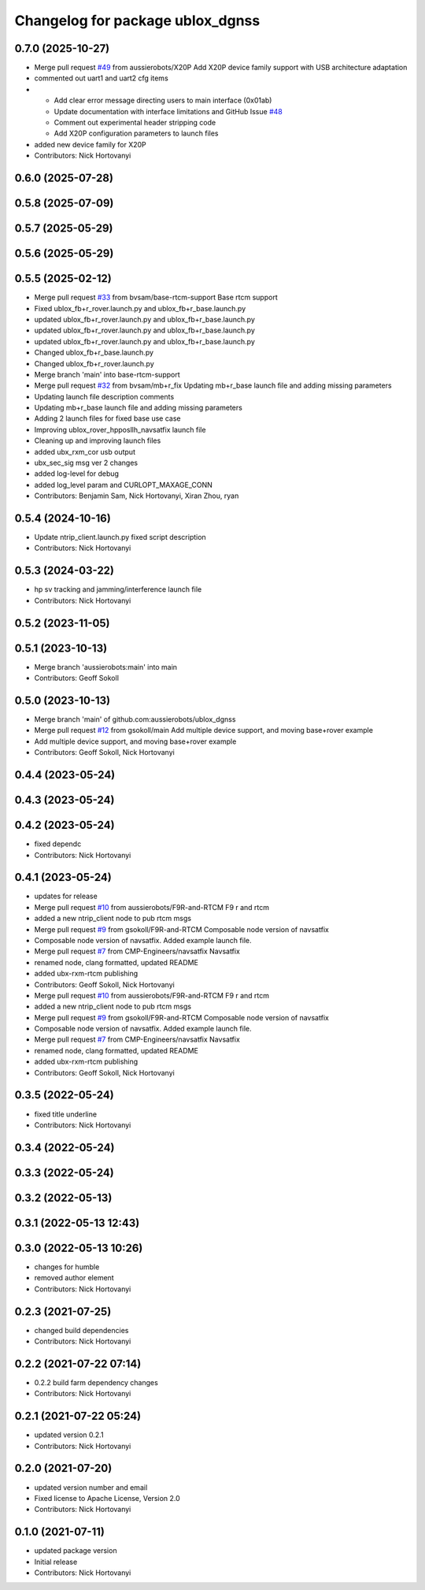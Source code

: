 ^^^^^^^^^^^^^^^^^^^^^^^^^^^^^^^^^
Changelog for package ublox_dgnss
^^^^^^^^^^^^^^^^^^^^^^^^^^^^^^^^^

0.7.0 (2025-10-27)
------------------
* Merge pull request `#49 <https://github.com/aussierobots/ublox_dgnss/issues/49>`_ from aussierobots/X20P
  Add X20P device family support with USB architecture adaptation
* commented out uart1 and uart2 cfg items
* - Add clear error message directing users to main interface (0x01ab)
  - Update documentation with interface limitations and GitHub Issue `#48 <https://github.com/aussierobots/ublox_dgnss/issues/48>`_
  - Comment out experimental header stripping code
  - Add X20P configuration parameters to launch files
* added new device family for X20P
* Contributors: Nick Hortovanyi

0.6.0 (2025-07-28)
------------------

0.5.8 (2025-07-09)
------------------

0.5.7 (2025-05-29)
------------------

0.5.6 (2025-05-29)
------------------

0.5.5 (2025-02-12)
------------------
* Merge pull request `#33 <https://github.com/aussierobots/ublox_dgnss/issues/33>`_ from bvsam/base-rtcm-support
  Base rtcm support
* Fixed ublox_fb+r_rover.launch.py and ublox_fb+r_base.launch.py
* updated ublox_fb+r_rover.launch.py and ublox_fb+r_base.launch.py
* updated ublox_fb+r_rover.launch.py and ublox_fb+r_base.launch.py
* updated ublox_fb+r_rover.launch.py and ublox_fb+r_base.launch.py
* Changed ublox_fb+r_base.launch.py
* Changed ublox_fb+r_rover.launch.py
* Merge branch 'main' into base-rtcm-support
* Merge pull request `#32 <https://github.com/aussierobots/ublox_dgnss/issues/32>`_ from bvsam/mb+r_fix
  Updating mb+r_base launch file and adding missing parameters
* Updating launch file description comments
* Updating mb+r_base launch file and adding missing parameters
* Adding 2 launch files for fixed base use case
* Improving ublox_rover_hpposllh_navsatfix launch file
* Cleaning up and improving launch files
* added ubx_rxm_cor usb output
* ubx_sec_sig msg ver 2 changes
* added log-level for debug
* added log_level param and CURLOPT_MAXAGE_CONN
* Contributors: Benjamin Sam, Nick Hortovanyi, Xiran Zhou, ryan

0.5.4 (2024-10-16)
------------------
* Update ntrip_client.launch.py
  fixed script description
* Contributors: Nick Hortovanyi

0.5.3 (2024-03-22)
------------------
* hp sv tracking and jamming/interference launch file
* Contributors: Nick Hortovanyi

0.5.2 (2023-11-05)
------------------

0.5.1 (2023-10-13)
------------------
* Merge branch 'aussierobots:main' into main
* Contributors: Geoff Sokoll

0.5.0 (2023-10-13)
------------------
* Merge branch 'main' of github.com:aussierobots/ublox_dgnss
* Merge pull request `#12 <https://github.com/aussierobots/ublox_dgnss/issues/12>`_ from gsokoll/main
  Add multiple device support, and moving base+rover example
* Add multiple device support, and moving base+rover example
* Contributors: Geoff Sokoll, Nick Hortovanyi

0.4.4 (2023-05-24)
------------------

0.4.3 (2023-05-24)
------------------

0.4.2 (2023-05-24)
------------------
* fixed dependc
* Contributors: Nick Hortovanyi

0.4.1 (2023-05-24)
------------------
* updates for release
* Merge pull request `#10 <https://github.com/aussierobots/ublox_dgnss/issues/10>`_ from aussierobots/F9R-and-RTCM
  F9 r and rtcm
* added a new ntrip_client node to pub rtcm msgs
* Merge pull request `#9 <https://github.com/aussierobots/ublox_dgnss/issues/9>`_ from gsokoll/F9R-and-RTCM
  Composable node version of navsatfix
* Composable node version of navsatfix.  Added example launch file.
* Merge pull request `#7 <https://github.com/aussierobots/ublox_dgnss/issues/7>`_ from CMP-Engineers/navsatfix
  Navsatfix
* renamed node, clang formatted, updated README
* added ubx-rxm-rtcm publishing
* Contributors: Geoff Sokoll, Nick Hortovanyi

* Merge pull request `#10 <https://github.com/aussierobots/ublox_dgnss/issues/10>`_ from aussierobots/F9R-and-RTCM
  F9 r and rtcm
* added a new ntrip_client node to pub rtcm msgs
* Merge pull request `#9 <https://github.com/aussierobots/ublox_dgnss/issues/9>`_ from gsokoll/F9R-and-RTCM
  Composable node version of navsatfix
* Composable node version of navsatfix.  Added example launch file.
* Merge pull request `#7 <https://github.com/aussierobots/ublox_dgnss/issues/7>`_ from CMP-Engineers/navsatfix
  Navsatfix
* renamed node, clang formatted, updated README
* added ubx-rxm-rtcm publishing
* Contributors: Geoff Sokoll, Nick Hortovanyi

0.3.5 (2022-05-24)
------------------
* fixed title underline
* Contributors: Nick Hortovanyi

0.3.4 (2022-05-24)
------------------

0.3.3 (2022-05-24)
------------------

0.3.2 (2022-05-13)
------------------

0.3.1 (2022-05-13 12:43)
------------------------

0.3.0 (2022-05-13 10:26)
------------------------
* changes for humble
* removed author element
* Contributors: Nick Hortovanyi

0.2.3 (2021-07-25)
------------------
* changed build dependencies
* Contributors: Nick Hortovanyi

0.2.2 (2021-07-22 07:14)
------------------------
* 0.2.2 build farm dependency changes
* Contributors: Nick Hortovanyi

0.2.1 (2021-07-22 05:24)
------------------------
* updated version 0.2.1
* Contributors: Nick Hortovanyi

0.2.0 (2021-07-20)
------------------
* updated version number and email
* Fixed license to Apache License, Version 2.0
* Contributors: Nick Hortovanyi

0.1.0 (2021-07-11)
------------------
* updated package version
* Initial release
* Contributors: Nick Hortovanyi

